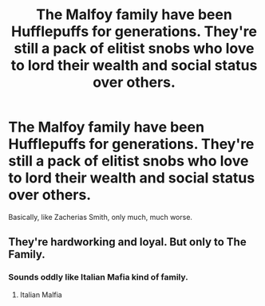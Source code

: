 #+TITLE: The Malfoy family have been Hufflepuffs for generations. They're still a pack of elitist snobs who love to lord their wealth and social status over others.

* The Malfoy family have been Hufflepuffs for generations. They're still a pack of elitist snobs who love to lord their wealth and social status over others.
:PROPERTIES:
:Author: Raesong
:Score: 19
:DateUnix: 1583486992.0
:DateShort: 2020-Mar-06
:FlairText: Prompt
:END:
Basically, like Zacherias Smith, only much, much worse.


** They're hardworking and loyal. But only to The Family.
:PROPERTIES:
:Author: Notus_Oren
:Score: 19
:DateUnix: 1583490973.0
:DateShort: 2020-Mar-06
:END:

*** Sounds oddly like Italian Mafia kind of family.
:PROPERTIES:
:Author: SnobbishWizard
:Score: 9
:DateUnix: 1583512193.0
:DateShort: 2020-Mar-06
:END:

**** Italian Malfia
:PROPERTIES:
:Score: 6
:DateUnix: 1583512947.0
:DateShort: 2020-Mar-06
:END:
